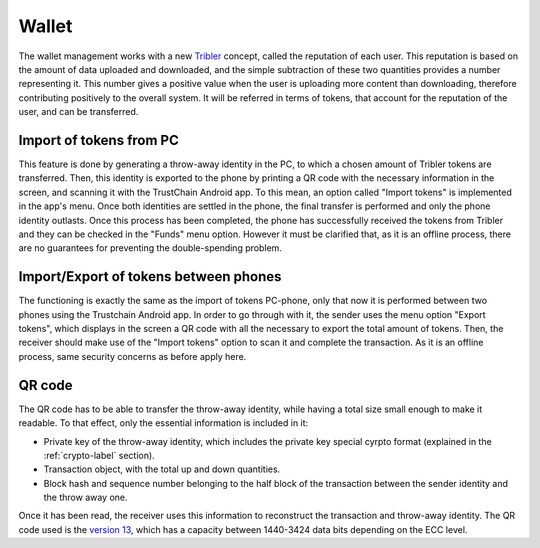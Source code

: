************
Wallet
************

The wallet management works with a new `Tribler <https://www.tribler.org>`_ concept, called the reputation of each user. This reputation is based on the amount of data uploaded and downloaded, and the simple subtraction of these two quantities provides a number representing it. This number gives a positive value when the user is uploading more content than downloading, therefore contributing positively to the overall system. It will be referred in terms of tokens, that account for the reputation of the user, and can be transferred.

Import of tokens from PC
========================

This feature is done by generating a throw-away identity in the PC, to which a chosen amount of Tribler tokens are transferred. Then, this identity is exported to the phone by printing a QR code with the necessary information in the screen, and scanning it with the TrustChain Android app. To this mean, an option called "Import tokens" is implemented in the app's menu. Once both identities are settled in the phone, the final transfer is performed and only the phone identity outlasts.
Once this process has been completed, the phone has successfully received the tokens from Tribler and they can be checked in the "Funds" menu option. However it must be clarified that, as it is an offline process, there are no guarantees for preventing the double-spending problem.


Import/Export of tokens between phones
======================================

The functioning is exactly the same as the import of tokens PC-phone, only that now it is performed between two phones using the Trustchain Android app. In order to go through with it, the sender uses the menu option "Export tokens", which displays in the screen a QR code with all the necessary to export the total amount of tokens. Then, the receiver should make use of the "Import tokens" option to scan it and complete the transaction.
As it is an offline process, same security concerns as before apply here.

.. figure:: ./images/Import-export.png 
	:width: 600px

QR code
=======

The QR code has to be able to transfer the throw-away identity, while having a total size small enough to make it readable. To that effect, only the essential information is included in it: 

* Private key of the throw-away identity, which includes the private key special cyrpto format (explained in the :ref:`crypto-label` section).
* Transaction object, with the total up and down quantities.
* Block hash and sequence number belonging to the half block of the transaction between the sender identity and the throw away one.

Once it has been read, the receiver uses this information to reconstruct the transaction and throw-away identity.
The QR code used is the `version 13 <http://www.qrcode.com/en/about/version.html>`_, which has a capacity between 1440-3424 data bits depending on the ECC level.
